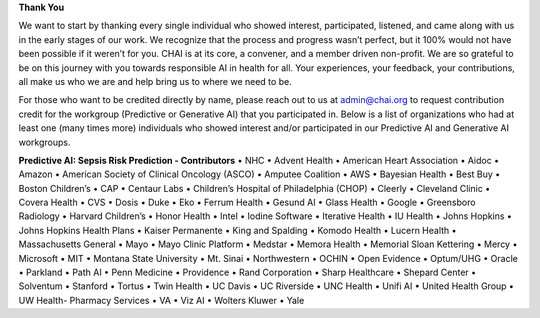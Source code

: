 **Thank You**

We want to start by thanking every single individual who showed interest, participated, listened, and came along with us in the early stages of our work. We recognize that the process and progress wasn’t perfect, but it 100% would not have been possible if it weren’t for you. CHAI is at its core, a convener, and a member driven non-profit. We are so grateful to be on this journey with you towards responsible AI in health for all. Your experiences, your feedback, your contributions, all make us who we are and help bring us to where we need to be.

For those who want to be credited directly by name, please reach out to us at admin@chai.org to request contribution credit for the workgroup (Predictive or Generative AI) that you participated in. Below is a list of organizations who had at least one (many times more) individuals who showed interest and/or participated in our Predictive AI and Generative AI workgroups. 

**Predictive AI: Sepsis Risk Prediction - Contributors**
•	NHC
•	Advent Health
•	American Heart Association
•	Aidoc
•	Amazon
•	American Society of Clinical Oncology (ASCO)
•	Amputee Coalition
•	AWS
•	Bayesian Health
•	Best Buy
•	Boston Children’s 
•	CAP
•	Centaur Labs
•	Children’s Hospital of Philadelphia (CHOP)
•	Cleerly
•	Cleveland Clinic
•	Covera Health
•	CVS
•	Dosis
•	Duke
•	Eko
•	Ferrum Health
•	Gesund AI
•	Glass Health
•	Google
•	Greensboro Radiology
•	Harvard Children’s 
•	Honor Health
•	Intel
•	Iodine Software
•	Iterative Health
•	IU Health
•	Johns Hopkins
•	Johns Hopkins Health Plans
•	Kaiser Permanente
•	King and Spalding
•	Komodo Health
•	Lucern Health 
•	Massachusetts General
•	Mayo
•	Mayo Clinic Platform
•	Medstar
•	Memora Health
•	Memorial Sloan Kettering
•	Mercy
•	Microsoft
•	MIT
•	Montana State University
•	Mt. Sinai
•	Northwestern
•	OCHIN
•	Open Evidence
•	Optum/UHG
•	Oracle
•	Parkland
•	Path AI
•	Penn Medicine
•	Providence
•	Rand Corporation
•	Sharp Healthcare
•	Shepard Center
•	Solventum
•	Stanford
•	Tortus
•	Twin Health 
•	UC Davis
•	UC Riverside
•	UNC Health
•	Unifi AI
•	United Health Group
•	UW Health- Pharmacy Services
•	VA
•	Viz AI 
•	Wolters Kluwer
•	Yale
